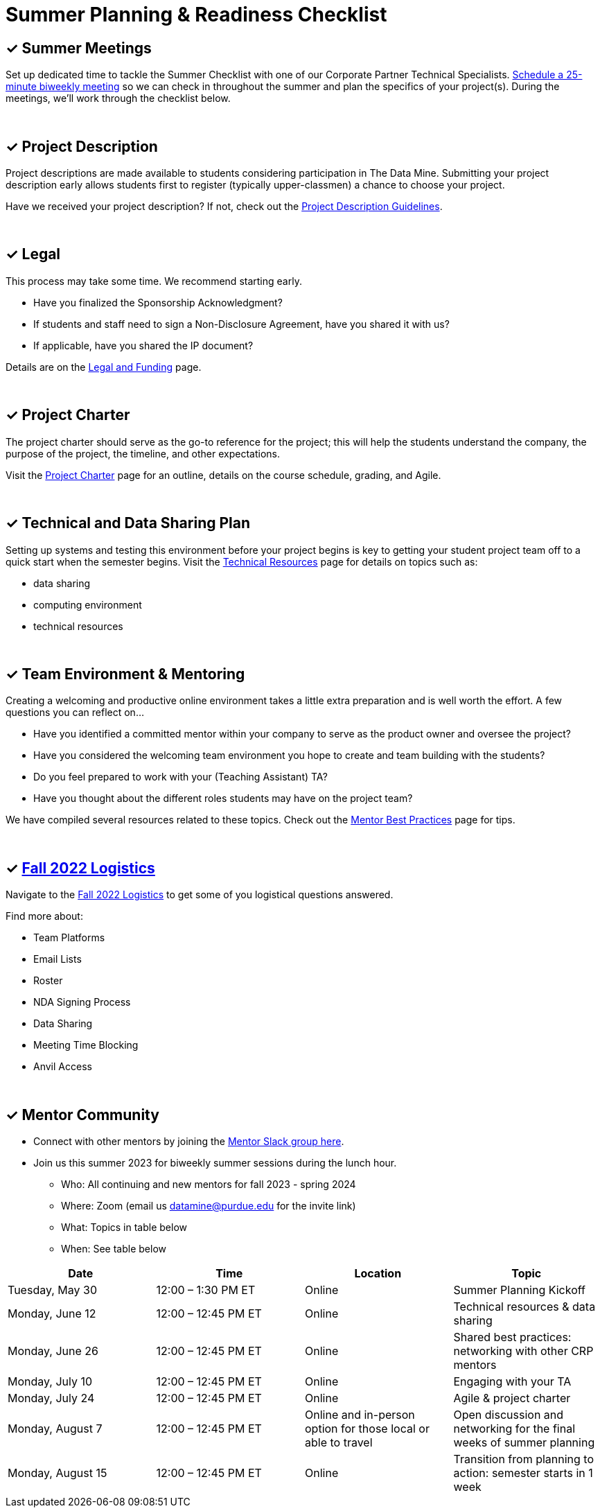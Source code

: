 = Summer Planning & Readiness Checklist 

== &#10003; Summer Meetings

Set up dedicated time to tackle the Summer Checklist with one of our Corporate Partner Technical Specialists. link:https://calendly.com/datamine[Schedule a 25-minute biweekly meeting] so we can check in throughout the summer and plan the specifics of your project(s). During the meetings, we'll work through the checklist below. 

{sp}+

== &#10003; Project Description

Project descriptions are made available to students considering participation in The Data Mine. Submitting your project description early allows  students first to register (typically upper-classmen) a chance to choose your project. 

Have we received your project description? If not, check out the xref:project_descriptions.adoc[Project Description Guidelines]. 

{sp}+

== &#10003; Legal

This process may take some time. We recommend starting early.

* Have you finalized the Sponsorship Acknowledgment? 
* If students and staff need to sign a Non-Disclosure Agreement, have you shared it with us? 
* If applicable, have you shared the IP document? 

Details are on the xref:legal.adoc[Legal and Funding] page. 

{sp}+

== &#10003; Project Charter 

The project charter should serve as the go-to reference for the project; this will help the students understand the company, the purpose of the project, the timeline, and other expectations.

Visit the xref:projectcharter.adoc[Project Charter] page for an outline, details on the course schedule, grading, and Agile. 

{sp}+

== &#10003; Technical and Data Sharing Plan

Setting up systems and testing this environment before your project begins is key to getting your student project team off to a quick start when the semester begins. Visit the xref:technicalresources.adoc[Technical Resources] page for details on topics such as:

* data sharing
* computing environment
* technical resources

{sp}+

== &#10003; Team Environment & Mentoring 

Creating a welcoming and productive online environment takes a little extra preparation and is well worth the effort. A few questions you can reflect on...

* Have you identified a committed mentor within your company to serve as the product owner and oversee the project? 
* Have you considered the welcoming team environment you hope to create and team building with the students?
* Do you feel prepared to work with your (Teaching Assistant) TA? 
* Have you thought about the different roles students may have on the project team? 

We have compiled several resources related to these topics. Check out the xref:mentoringbestpractices.adoc[Mentor Best Practices] page for tips. 
  
{sp}+

== &#10003; xref:semester_logistics.adoc[Fall 2022 Logistics]
Navigate to the xref:semester_logistics.adoc[Fall 2022 Logistics] to get some of you logistical questions answered.

Find more about:

* Team Platforms
* Email Lists
* Roster 
* NDA Signing Process
* Data Sharing
* Meeting Time Blocking
* Anvil Access

{sp}+

== &#10003; Mentor Community

* Connect with other mentors by joining the link:https://join.slack.com/t/dmcrpmentors/shared_invite/zt-18synsjhd-0qTg~9rtWvrb7uLS9Wj7Fg[Mentor Slack group here].

* Join us this summer 2023 for biweekly summer sessions during the lunch hour.

** Who: All continuing and new mentors for fall 2023 - spring 2024

** Where: Zoom (email us datamine@purdue.edu for the invite link)

** What: Topics in table below

** When: See table below

[%header,format=csv]
|===
Date, 	Time, 	Location, 	Topic
"Tuesday, May 30", 	12:00 – 1:30 PM ET, 	Online, 	Summer Planning Kickoff 
"Monday, June 12", 	12:00 – 12:45 PM ET, 	Online, 	Technical resources & data sharing
"Monday, June 26", 	12:00 – 12:45 PM ET, 	Online, 	Shared best practices: networking with other CRP mentors 
"Monday, July 10", 	12:00 – 12:45 PM ET, 	Online, 	Engaging with your TA  
"Monday, July 24",	12:00 – 12:45 PM ET, 	Online, 	Agile & project charter  
"Monday, August 7",	12:00 – 12:45 PM ET, 	Online and in-person option for those local or able to travel, 	Open discussion and networking for the final weeks of summer planning
"Monday, August 15", 	12:00 – 12:45 PM ET, 	Online, 	Transition from planning to action: semester starts in 1 week 
|===
